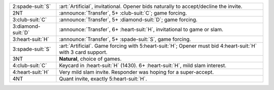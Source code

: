 .. table::
    :widths: auto

    +----------------------+------------------------------------------------------------------------------------------------------------------+
    | .. class:: alert     | :art:`Artificial`, invitational.  Opener bids naturally to accept/decline the invite.                            |
    |                      |                                                                                                                  |
    | 2\ :spade-suit:`S`   |                                                                                                                  |
    +----------------------+------------------------------------------------------------------------------------------------------------------+
    | .. class:: announce  | :announce:`Transfer`, 5+ \ :club-suit:`C`; game forcing.                                                         |
    |                      |                                                                                                                  |
    | 2NT                  |                                                                                                                  |
    |                      | .. include:: 1nt-2d-2h-2nt.rst                                                                                   |
    |                      |                                                                                                                  |
    |                      |                                                                                                                  |
    +----------------------+------------------------------------------------------------------------------------------------------------------+
    | .. class:: announce  | :announce:`Transfer`, 5+ \ :diamond-suit:`D`; game forcing.                                                      |
    |                      |                                                                                                                  |
    | 3\ :club-suit:`C`    |                                                                                                                  |
    |                      | .. include:: 1nt-2d-2h-3c.rst                                                                                    |
    |                      |                                                                                                                  |
    |                      |                                                                                                                  |
    +----------------------+------------------------------------------------------------------------------------------------------------------+
    | .. class:: announce  | :announce:`Transfer`, 6+ \ :heart-suit:`H`, invitational to game or slam.                                        |
    |                      |                                                                                                                  |
    | 3\ :diamond-suit:`D` |                                                                                                                  |
    +----------------------+------------------------------------------------------------------------------------------------------------------+
    | .. class:: announce  | :announce:`Transfer`, 5+ \ :spade-suit:`S`, game forcing.                                                        |
    |                      |                                                                                                                  |
    | 3\ :heart-suit:`H`   |                                                                                                                  |
    +----------------------+------------------------------------------------------------------------------------------------------------------+
    | .. class:: alert     | :art:`Artificial`. Game forcing with 5\ :heart-suit:`H`; Opener must bid 4\ :heart-suit:`H` with 3 card support. |
    |                      |                                                                                                                  |
    | 3\ :spade-suit:`S`   |                                                                                                                  |
    +----------------------+------------------------------------------------------------------------------------------------------------------+
    | 3NT                  | **Natural**, choice of games.                                                                                    |
    +----------------------+------------------------------------------------------------------------------------------------------------------+
    | .. class:: alert     | Keycard in \ :heart-suit:`H` (1430). 6+ \ :heart-suit:`H`, mild slam interest.                                   |
    |                      |                                                                                                                  |
    | 4\ :club-suit:`C`    |                                                                                                                  |
    +----------------------+------------------------------------------------------------------------------------------------------------------+
    | 4\ :heart-suit:`H`   | Very mild slam invite. Responder was hoping for a super-accept.                                                  |
    +----------------------+------------------------------------------------------------------------------------------------------------------+
    | 4NT                  | Quant invite, exactly 5\ :heart-suit:`H`.                                                                        |
    +----------------------+------------------------------------------------------------------------------------------------------------------+
